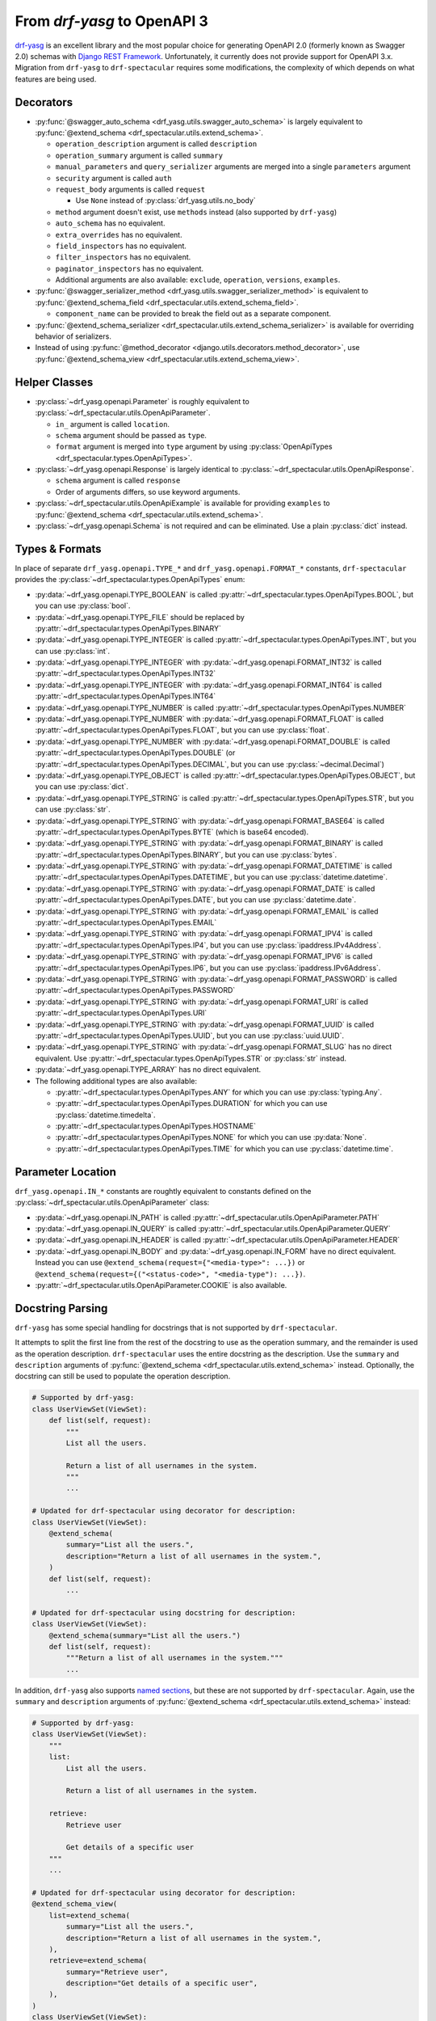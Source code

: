 From `drf-yasg` to OpenAPI 3
============================

`drf-yasg`__ is an excellent library and the most popular choice for generating OpenAPI 2.0 (formerly known as Swagger
2.0) schemas with `Django REST Framework`__. Unfortunately, it currently does not provide support for OpenAPI 3.x.
Migration from ``drf-yasg`` to ``drf-spectacular`` requires some modifications, the complexity of which depends on what
features are being used.

__ https://pypi.org/project/drf-yasg
__ https://pypi.org/project/djangorestframework/

Decorators
----------

- :py:func:`@swagger_auto_schema <drf_yasg.utils.swagger_auto_schema>` is largely equivalent to
  :py:func:`@extend_schema <drf_spectacular.utils.extend_schema>`.

  - ``operation_description`` argument is called ``description``
  - ``operation_summary`` argument is called ``summary``
  - ``manual_parameters`` and ``query_serializer`` arguments are merged into a single ``parameters`` argument
  - ``security`` argument is called ``auth``
  - ``request_body`` arguments is called ``request``

    - Use ``None`` instead of :py:class:`drf_yasg.utils.no_body`

  - ``method`` argument doesn't exist, use ``methods`` instead (also supported by ``drf-yasg``)
  - ``auto_schema`` has no equivalent.
  - ``extra_overrides`` has no equivalent.
  - ``field_inspectors`` has no equivalent.
  - ``filter_inspectors`` has no equivalent.
  - ``paginator_inspectors`` has no equivalent.
  - Additional arguments are also available: ``exclude``, ``operation``, ``versions``, ``examples``.

- :py:func:`@swagger_serializer_method <drf_yasg.utils.swagger_serializer_method>` is equivalent to
  :py:func:`@extend_schema_field <drf_spectacular.utils.extend_schema_field>`.

  - ``component_name`` can be provided to break the field out as a separate component.

- :py:func:`@extend_schema_serializer <drf_spectacular.utils.extend_schema_serializer>` is available for overriding
  behavior of serializers.

- Instead of using :py:func:`@method_decorator <django.utils.decorators.method_decorator>`, use
  :py:func:`@extend_schema_view <drf_spectacular.utils.extend_schema_view>`.

Helper Classes
--------------

- :py:class:`~drf_yasg.openapi.Parameter` is roughly equivalent to :py:class:`~drf_spectacular.utils.OpenApiParameter`.

  - ``in_`` argument is called ``location``.
  - ``schema`` argument should be passed as ``type``.
  - ``format`` argument is merged into ``type`` argument by using
    :py:class:`OpenApiTypes <drf_spectacular.types.OpenApiTypes>`.

- :py:class:`~drf_yasg.openapi.Response` is largely identical to :py:class:`~drf_spectacular.utils.OpenApiResponse`.

  - ``schema`` argument is called ``response``
  - Order of arguments differs, so use keyword arguments.

- :py:class:`~drf_spectacular.utils.OpenApiExample` is available for providing ``examples`` to 
  :py:func:`@extend_schema <drf_spectacular.utils.extend_schema>`.

- :py:class:`~drf_yasg.openapi.Schema` is not required and can be eliminated. Use a plain :py:class:`dict` instead.

Types & Formats
---------------

In place of separate ``drf_yasg.openapi.TYPE_*`` and ``drf_yasg.openapi.FORMAT_*`` constants, ``drf-spectacular``
provides the :py:class:`~drf_spectacular.types.OpenApiTypes` enum:

- :py:data:`~drf_yasg.openapi.TYPE_BOOLEAN` is called :py:attr:`~drf_spectacular.types.OpenApiTypes.BOOL`, but you
  can use :py:class:`bool`.

- :py:data:`~drf_yasg.openapi.TYPE_FILE` should be replaced by :py:attr:`~drf_spectacular.types.OpenApiTypes.BINARY`

- :py:data:`~drf_yasg.openapi.TYPE_INTEGER` is called :py:attr:`~drf_spectacular.types.OpenApiTypes.INT`, but you can
  use :py:class:`int`.
- :py:data:`~drf_yasg.openapi.TYPE_INTEGER` with :py:data:`~drf_yasg.openapi.FORMAT_INT32` is called
  :py:attr:`~drf_spectacular.types.OpenApiTypes.INT32`
- :py:data:`~drf_yasg.openapi.TYPE_INTEGER` with :py:data:`~drf_yasg.openapi.FORMAT_INT64` is called
  :py:attr:`~drf_spectacular.types.OpenApiTypes.INT64`

- :py:data:`~drf_yasg.openapi.TYPE_NUMBER` is called :py:attr:`~drf_spectacular.types.OpenApiTypes.NUMBER`
- :py:data:`~drf_yasg.openapi.TYPE_NUMBER` with :py:data:`~drf_yasg.openapi.FORMAT_FLOAT` is called
  :py:attr:`~drf_spectacular.types.OpenApiTypes.FLOAT`, but you can use :py:class:`float`.
- :py:data:`~drf_yasg.openapi.TYPE_NUMBER` with :py:data:`~drf_yasg.openapi.FORMAT_DOUBLE` is called
  :py:attr:`~drf_spectacular.types.OpenApiTypes.DOUBLE` (or :py:attr:`~drf_spectacular.types.OpenApiTypes.DECIMAL`,
  but you can use :py:class:`~decimal.Decimal`)

- :py:data:`~drf_yasg.openapi.TYPE_OBJECT` is called :py:attr:`~drf_spectacular.types.OpenApiTypes.OBJECT`, but you can
  use :py:class:`dict`.

- :py:data:`~drf_yasg.openapi.TYPE_STRING` is called :py:attr:`~drf_spectacular.types.OpenApiTypes.STR`, but you can
  use :py:class:`str`.
- :py:data:`~drf_yasg.openapi.TYPE_STRING` with :py:data:`~drf_yasg.openapi.FORMAT_BASE64` is called
  :py:attr:`~drf_spectacular.types.OpenApiTypes.BYTE` (which is base64 encoded).
- :py:data:`~drf_yasg.openapi.TYPE_STRING` with :py:data:`~drf_yasg.openapi.FORMAT_BINARY` is called
  :py:attr:`~drf_spectacular.types.OpenApiTypes.BINARY`, but you can use :py:class:`bytes`.
- :py:data:`~drf_yasg.openapi.TYPE_STRING` with :py:data:`~drf_yasg.openapi.FORMAT_DATETIME` is called
  :py:attr:`~drf_spectacular.types.OpenApiTypes.DATETIME`, but you can use :py:class:`datetime.datetime`.
- :py:data:`~drf_yasg.openapi.TYPE_STRING` with :py:data:`~drf_yasg.openapi.FORMAT_DATE` is called
  :py:attr:`~drf_spectacular.types.OpenApiTypes.DATE`, but you can use :py:class:`datetime.date`.
- :py:data:`~drf_yasg.openapi.TYPE_STRING` with :py:data:`~drf_yasg.openapi.FORMAT_EMAIL` is called
  :py:attr:`~drf_spectacular.types.OpenApiTypes.EMAIL`
- :py:data:`~drf_yasg.openapi.TYPE_STRING` with :py:data:`~drf_yasg.openapi.FORMAT_IPV4` is called
  :py:attr:`~drf_spectacular.types.OpenApiTypes.IP4`, but you can use :py:class:`ipaddress.IPv4Address`.
- :py:data:`~drf_yasg.openapi.TYPE_STRING` with :py:data:`~drf_yasg.openapi.FORMAT_IPV6` is called
  :py:attr:`~drf_spectacular.types.OpenApiTypes.IP6`, but you can use :py:class:`ipaddress.IPv6Address`.
- :py:data:`~drf_yasg.openapi.TYPE_STRING` with :py:data:`~drf_yasg.openapi.FORMAT_PASSWORD` is called
  :py:attr:`~drf_spectacular.types.OpenApiTypes.PASSWORD`
- :py:data:`~drf_yasg.openapi.TYPE_STRING` with :py:data:`~drf_yasg.openapi.FORMAT_URI` is called
  :py:attr:`~drf_spectacular.types.OpenApiTypes.URI`
- :py:data:`~drf_yasg.openapi.TYPE_STRING` with :py:data:`~drf_yasg.openapi.FORMAT_UUID` is called
  :py:attr:`~drf_spectacular.types.OpenApiTypes.UUID`, but you can use :py:class:`uuid.UUID`.
- :py:data:`~drf_yasg.openapi.TYPE_STRING` with :py:data:`~drf_yasg.openapi.FORMAT_SLUG` has no direct equivalent. Use
  :py:attr:`~drf_spectacular.types.OpenApiTypes.STR` or :py:class:`str` instead.

- :py:data:`~drf_yasg.openapi.TYPE_ARRAY` has no direct equivalent.

- The following additional types are also available:

  - :py:attr:`~drf_spectacular.types.OpenApiTypes.ANY` for which you can use :py:class:`typing.Any`.
  - :py:attr:`~drf_spectacular.types.OpenApiTypes.DURATION` for which you can use :py:class:`datetime.timedelta`.
  - :py:attr:`~drf_spectacular.types.OpenApiTypes.HOSTNAME`
  - :py:attr:`~drf_spectacular.types.OpenApiTypes.NONE` for which you can use :py:data:`None`.
  - :py:attr:`~drf_spectacular.types.OpenApiTypes.TIME` for which you can use :py:class:`datetime.time`.

Parameter Location
------------------

``drf_yasg.openapi.IN_*`` constants are roughtly equivalent to constants defined on the
:py:class:`~drf_spectacular.utils.OpenApiParameter` class:

- :py:data:`~drf_yasg.openapi.IN_PATH` is called :py:attr:`~drf_spectacular.utils.OpenApiParameter.PATH`
- :py:data:`~drf_yasg.openapi.IN_QUERY` is called :py:attr:`~drf_spectacular.utils.OpenApiParameter.QUERY`
- :py:data:`~drf_yasg.openapi.IN_HEADER` is called :py:attr:`~drf_spectacular.utils.OpenApiParameter.HEADER`
- :py:data:`~drf_yasg.openapi.IN_BODY` and :py:data:`~drf_yasg.openapi.IN_FORM` have no direct equivalent.
  Instead you can use ``@extend_schema(request={"<media-type>": ...})`` or
  ``@extend_schema(request={("<status-code>", "<media-type"): ...})``.
- :py:attr:`~drf_spectacular.utils.OpenApiParameter.COOKIE` is also available.

Docstring Parsing
-----------------

``drf-yasg`` has some special handling for docstrings that is not supported by ``drf-spectacular``.

It attempts to split the first line from the rest of the docstring to use as the operation summary, and the remainder
is used as the operation description. ``drf-spectacular`` uses the entire docstring as the description. Use the
``summary`` and ``description`` arguments of :py:func:`@extend_schema <drf_spectacular.utils.extend_schema>` instead.
Optionally, the docstring can still be used to populate the operation description.

.. code-block:: python

    # Supported by drf-yasg:
    class UserViewSet(ViewSet):
        def list(self, request):
            """
            List all the users.

            Return a list of all usernames in the system.
            """
            ...

    # Updated for drf-spectacular using decorator for description:
    class UserViewSet(ViewSet):
        @extend_schema(
            summary="List all the users.",
            description="Return a list of all usernames in the system.",
        )
        def list(self, request):
            ...

    # Updated for drf-spectacular using docstring for description:
    class UserViewSet(ViewSet):
        @extend_schema(summary="List all the users.")
        def list(self, request):
            """Return a list of all usernames in the system."""
            ...

In addition, ``drf-yasg`` also supports `named sections`__, but these are not supported by ``drf-spectacular``. Again,
use the ``summary`` and ``description`` arguments of :py:func:`@extend_schema <drf_spectacular.utils.extend_schema>`
instead:

__ https://www.django-rest-framework.org/coreapi/schemas/#schemas-as-documentation

.. code-block:: python

    # Supported by drf-yasg:
    class UserViewSet(ViewSet):
        """
        list:
            List all the users.

            Return a list of all usernames in the system.

        retrieve:
            Retrieve user

            Get details of a specific user
        """
        ...

    # Updated for drf-spectacular using decorator for description:
    @extend_schema_view(
        list=extend_schema(
            summary="List all the users.",
            description="Return a list of all usernames in the system.",
        ),
        retrieve=extend_schema(
            summary="Retrieve user",
            description="Get details of a specific user",
        ),
    )
    class UserViewSet(ViewSet):
        ...

Authentication
--------------

In ``drf-yasg`` it was necessary to :doc:`manually describe authentication schemes <drf-yasg:security>`.

In ``drf-spectacular`` there is support for auto-generating the security definitions for a number of authentication
classes built in to DRF as well as other popular third-party packages.
:py:class:`~drf_spectacular.extensions.OpenApiAuthenticationExtension` is available to help tie in custom
authentication clasees -- see the :ref:`customization guide <customization_authentication_extension>`.

Compatibility
-------------

For compatibility, the following features of ``drf-yasg`` have been implemented:

- ``ref_name`` on ``Serializer`` ``Meta`` classes is supported (excluding inlining with ``ref_name=None``)

  - See :ref:`drf-yasg's documentation <drf-yasg:swagger_schema_fields>` for further details.
  - The equivalent in ``drf-spectacular`` is ``@extend_schema_serializer(component_name="...")``

- ``swagger_fake_view`` is available as attribute on views to signal schema generation
